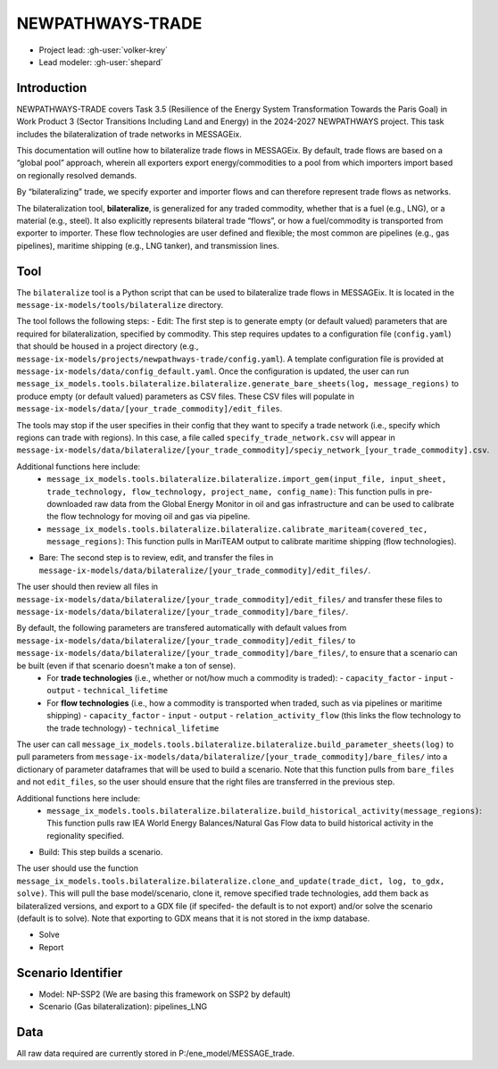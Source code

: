 NEWPATHWAYS-TRADE
*****************

- Project lead: :gh-user:`volker-krey`
- Lead modeler: :gh-user:`shepard`


Introduction
============
NEWPATHWAYS-TRADE covers Task 3.5 (Resilience of the Energy System Transformation Towards the Paris Goal) in Work Product 3 (Sector Transitions Including Land and Energy) in the 2024-2027 NEWPATHWAYS project. This task includes the bilateralization of trade networks in MESSAGEix. 

This documentation will outline how to bilateralize trade flows in MESSAGEix. By default, trade flows are based on a “global pool” approach, wherein all exporters export energy/commodities to a pool from which importers import based on regionally resolved demands.

By “bilateralizing” trade, we specify exporter and importer flows and can therefore represent trade flows as networks.

The bilateralization tool, **bilateralize**, is generalized for any traded commodity, whether that is a fuel (e.g., LNG), or a material (e.g., steel). It also explicitly represents bilateral trade “flows”, or how a fuel/commodity is transported from exporter to importer. These flow technologies are user defined and flexible; the most common are pipelines (e.g., gas pipelines), maritime shipping (e.g., LNG tanker), and transmission lines.

Tool
====
The ``bilateralize`` tool is a Python script that can be used to bilateralize trade flows in MESSAGEix. It is located in the ``message-ix-models/tools/bilateralize`` directory.

The tool follows the following steps:
- Edit: The first step is to generate empty (or default valued) parameters that are required for bilateralization, specified by commodity. This step requires updates to a configuration file (``config.yaml``) that should be housed in a project directory (e.g., ``message-ix-models/projects/newpathways-trade/config.yaml``). A template configuration file is provided at ``message-ix-models/data/config_default.yaml``. Once the configuration is updated, the user can run ``message_ix_models.tools.bilateralize.bilateralize.generate_bare_sheets(log, message_regions)`` to produce empty (or default valued) parameters as CSV files. These CSV files will populate in ``message-ix-models/data/[your_trade_commodity]/edit_files``. 

The tools may stop if the user specifies in their config that they want to specify a trade network (i.e., specify which regions can trade with regions). In this case, a file called ``specify_trade_network.csv`` will appear in ``message-ix-models/data/bilateralize/[your_trade_commodity]/speciy_network_[your_trade_commodity].csv``.

Additional functions here include:
  - ``message_ix_models.tools.bilateralize.bilateralize.import_gem(input_file, input_sheet, trade_technology, flow_technology, project_name, config_name)``: This function pulls in pre-downloaded raw data from the Global Energy Monitor in oil and gas infrastructure and can be used to calibrate the flow technology for moving oil and gas via pipeline.
  - ``message_ix_models.tools.bilateralize.bilateralize.calibrate_mariteam(covered_tec, message_regions)``: This function pulls in MariTEAM output to calibrate maritime shipping (flow technologies).

- Bare: The second step is to review, edit, and transfer the files in ``message-ix-models/data/bilateralize/[your_trade_commodity]/edit_files/``.

The user should then review all files in ``message-ix-models/data/bilateralize/[your_trade_commodity]/edit_files/`` and transfer these files to ``message-ix-models/data/bilateralize/[your_trade_commodity]/bare_files/``. 

By default, the following parameters are transfered automatically with default values from ``message-ix-models/data/bilateralize/[your_trade_commodity]/edit_files/`` to ``message-ix-models/data/bilateralize/[your_trade_commodity]/bare_files/``, to ensure that a scenario can be built (even if that scenario doesn't make a ton of sense).
  - For **trade technologies** (i.e., whether or not/how much a commodity is traded):
    - ``capacity_factor``
    - ``input``
    - ``output``
    - ``technical_lifetime``
  - For **flow technologies** (i.e., how a commodity is transported when traded, such as via pipelines or maritime shipping)
    - ``capacity_factor``
    - ``input``
    - ``output``
    - ``relation_activity_flow`` (this links the flow technology to the trade technology)
    - ``technical_lifetime``

The user can call ``message_ix_models.tools.bilateralize.bilateralize.build_parameter_sheets(log)`` to pull parameters from ``message-ix-models/data/bilateralize/[your_trade_commodity]/bare_files/`` into a dictionary of parameter dataframes that will be used to build a scenario. Note that this function pulls from ``bare_files`` and not ``edit_files``, so the user should ensure that the right files are transferred in the previous step.

Additional functions here include:
  - ``message_ix_models.tools.bilateralize.bilateralize.build_historical_activity(message_regions)``: This function pulls raw IEA World Energy Balances/Natural Gas Flow data to build historical activity in the regionality specified.

- Build: This step builds a scenario. 

The user should use the function ``message_ix_models.tools.bilateralize.bilateralize.clone_and_update(trade_dict, log, to_gdx, solve)``. This will pull the base model/scenario, clone it, remove specified trade technologies, add them back as bilateralized versions, and export to a GDX file (if specifed- the default is to not export) and/or solve the scenario (default is to solve). Note that exporting to GDX means that it is not stored in the ixmp database.

- Solve
- Report

Scenario Identifier
===================
- Model: NP-SSP2 (We are basing this framework on SSP2 by default)
- Scenario (Gas bilateralization): pipelines_LNG


Data
====
All raw data required are currently stored in P:/ene_model/MESSAGE_trade.
